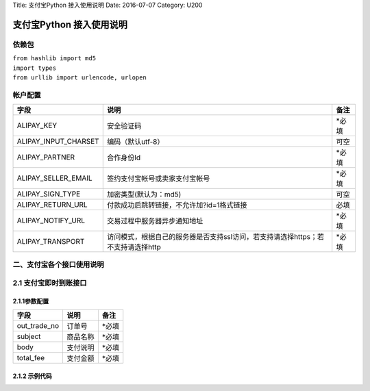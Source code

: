 Title: 支付宝Python 接入使用说明 Date: 2016-07-07 Category: U200

支付宝Python 接入使用说明
~~~~~~~~~~~~~~~~~~~~~~~~~

依赖包
^^^^^^

| ``from hashlib import md5``
| ``import types``
| ``from urllib import urlencode, urlopen``

帐户配置
^^^^^^^^

+--------------------------+------------------------------------------------------------------------------------+----------+
| 字段                     | 说明                                                                               | 备注     |
+==========================+====================================================================================+==========+
| ALIPAY\_KEY              | 安全验证码                                                                         | \*必填   |
+--------------------------+------------------------------------------------------------------------------------+----------+
| ALIPAY\_INPUT\_CHARSET   | 编码（默认utf-8）                                                                  | 可空     |
+--------------------------+------------------------------------------------------------------------------------+----------+
| ALIPAY\_PARTNER          | 合作身份Id                                                                         | \*必填   |
+--------------------------+------------------------------------------------------------------------------------+----------+
| ALIPAY\_SELLER\_EMAIL    | 签约支付宝帐号或卖家支付宝帐号                                                     | \*必填   |
+--------------------------+------------------------------------------------------------------------------------+----------+
| ALIPAY\_SIGN\_TYPE       | 加密类型(默认为：md5)                                                              | 可空     |
+--------------------------+------------------------------------------------------------------------------------+----------+
| ALIPAY\_RETURN\_URL      | 付款成功后跳转链接，不允许加?id=1格式链接                                          | 必填     |
+--------------------------+------------------------------------------------------------------------------------+----------+
| ALIPAY\_NOTIFY\_URL      | 交易过程中服务器异步通知地址                                                       | \*必填   |
+--------------------------+------------------------------------------------------------------------------------+----------+
| ALIPAY\_TRANSPORT        | 访问模式，根据自己的服务器是否支持ssl访问，若支持请选择https；若不支持请选择http   | \*必填   |
+--------------------------+------------------------------------------------------------------------------------+----------+

二、支付宝各个接口使用说明
^^^^^^^^^^^^^^^^^^^^^^^^^^

2.1 支付宝即时到账接口
^^^^^^^^^^^^^^^^^^^^^^

2.1.1参数配置
'''''''''''''

+------------------+------------+----------+
| 字段             | 说明       | 备注     |
+==================+============+==========+
| out\_trade\_no   | 订单号     | \*必填   |
+------------------+------------+----------+
| subject          | 商品名称   | \*必填   |
+------------------+------------+----------+
| body             | 支付说明   | \*必填   |
+------------------+------------+----------+
| total\_fee       | 支付金额   | \*必填   |
+------------------+------------+----------+

2.1.2 示例代码
''''''''''''''
..  code-block:: python
    :linenos:

    from hashlib import md5
    import types
    from urllib import urlencode, urlopen


    class AlipayMain(object):

        GATEWAY = 'https://mapi.alipay.com/gateway.do?'  # 支付宝接口地址

        def smart_str(self, s, encoding='utf-8', strings_only=False, errors='strict'):

            if strings_only and isinstance(s, (types.NoneType, int)):
                return s

            if not isinstance(s, basestring):
                try:
                    return str(s)
                except UnicodeEncodeError:
                    if isinstance(s, Exception):
                        # further exception.
                        return ' '.join([smart_str(arg, encoding, strings_only,
                                                   errors) for arg in s])
                    return unicode(s).encode(encoding, errors)
            elif isinstance(s, unicode):
                return s.encode(encoding, errors)
            elif s and encoding != 'utf-8':
                return s.decode('utf-8', errors).encode(encoding, errors)
            else:
                return s

        def params_filter(self, params):
            """
            对数组排序并除去数组中的空值和签名参数
            返回数组和链接串
            """

            ks = params.keys()
            ks.sort()
            newparams = {}
            prestr = ''
            for k in ks:
                v = params[k]
                k = self.smart_str(k, settings.ALIPAY_INPUT_CHARSET)
                if k not in ('sign', 'sign_type') and v != '':
                    newparams[k] = self.smart_str(v, settings.ALIPAY_INPUT_CHARSET)
                    prestr += '%s=%s&' % (k, newparams[k])
            prestr = prestr[:-1]
            return newparams, prestr

        def sign_str(self, prestr, key, sign_type='MD5'):
            """生成签名"""

            if sign_type == 'MD5':
                return md5(prestr + key).hexdigest()
            else:
                return ''

        def create_direct_pay_by_user(self, out_trade_no, subject, body, total_fee):
            """即时到账交易接口"""

            params = {}
            params['service'] = 'create_direct_pay_by_user'
            params['partner'] = ALIPAY_PARTNER
            params["seller_id"] = ALIPAY_PARTNER
            params['payment_type'] = '1'

            # 获取配置文件
            params['_input_charset'] = ALIPAY_INPUT_CHARSET
            # 扩展功能参数——网银提前
            # params['paymethod'] = 'directPay'   # 默认支付方式，四个值可选：bankPay(网银); # cartoon(卡通); directPa
